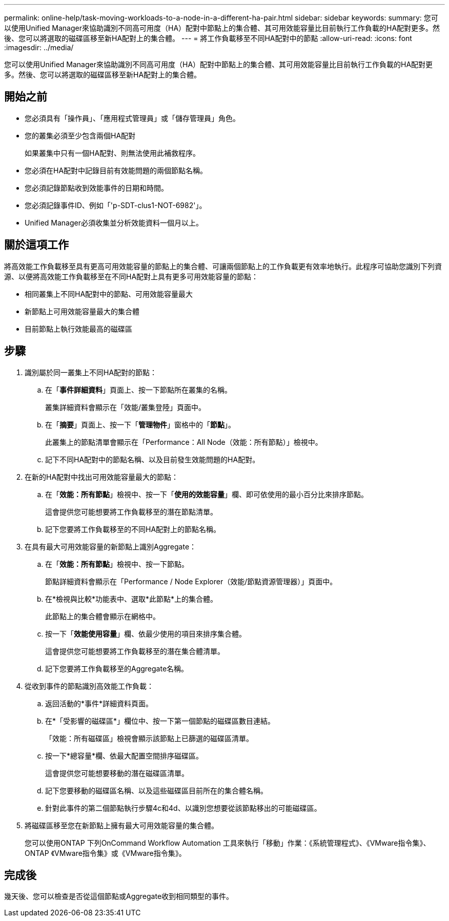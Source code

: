 ---
permalink: online-help/task-moving-workloads-to-a-node-in-a-different-ha-pair.html 
sidebar: sidebar 
keywords:  
summary: 您可以使用Unified Manager來協助識別不同高可用度（HA）配對中節點上的集合體、其可用效能容量比目前執行工作負載的HA配對更多。然後、您可以將選取的磁碟區移至新HA配對上的集合體。 
---
= 將工作負載移至不同HA配對中的節點
:allow-uri-read: 
:icons: font
:imagesdir: ../media/


[role="lead"]
您可以使用Unified Manager來協助識別不同高可用度（HA）配對中節點上的集合體、其可用效能容量比目前執行工作負載的HA配對更多。然後、您可以將選取的磁碟區移至新HA配對上的集合體。



== 開始之前

* 您必須具有「操作員」、「應用程式管理員」或「儲存管理員」角色。
* 您的叢集必須至少包含兩個HA配對
+
如果叢集中只有一個HA配對、則無法使用此補救程序。

* 您必須在HA配對中記錄目前有效能問題的兩個節點名稱。
* 您必須記錄節點收到效能事件的日期和時間。
* 您必須記錄事件ID、例如「'p-SDT-clus1-NOT-6982'」。
* Unified Manager必須收集並分析效能資料一個月以上。




== 關於這項工作

將高效能工作負載移至具有更高可用效能容量的節點上的集合體、可讓兩個節點上的工作負載更有效率地執行。此程序可協助您識別下列資源、以便將高效能工作負載移至在不同HA配對上具有更多可用效能容量的節點：

* 相同叢集上不同HA配對中的節點、可用效能容量最大
* 新節點上可用效能容量最大的集合體
* 目前節點上執行效能最高的磁碟區




== 步驟

. 識別屬於同一叢集上不同HA配對的節點：
+
.. 在「*事件詳細資料*」頁面上、按一下節點所在叢集的名稱。
+
叢集詳細資料會顯示在「效能/叢集登陸」頁面中。

.. 在「*摘要*」頁面上、按一下「*管理物件*」窗格中的「*節點*」。
+
此叢集上的節點清單會顯示在「Performance：All Node（效能：所有節點）」檢視中。

.. 記下不同HA配對中的節點名稱、以及目前發生效能問題的HA配對。


. 在新的HA配對中找出可用效能容量最大的節點：
+
.. 在「*效能：所有節點*」檢視中、按一下「*使用的效能容量*」欄、即可依使用的最小百分比來排序節點。
+
這會提供您可能想要將工作負載移至的潛在節點清單。

.. 記下您要將工作負載移至的不同HA配對上的節點名稱。


. 在具有最大可用效能容量的新節點上識別Aggregate：
+
.. 在「*效能：所有節點*」檢視中、按一下節點。
+
節點詳細資料會顯示在「Performance / Node Explorer（效能/節點資源管理器）」頁面中。

.. 在*檢視與比較*功能表中、選取*此節點*上的集合體。
+
此節點上的集合體會顯示在網格中。

.. 按一下「*效能使用容量*」欄、依最少使用的項目來排序集合體。
+
這會提供您可能想要將工作負載移至的潛在集合體清單。

.. 記下您要將工作負載移至的Aggregate名稱。


. 從收到事件的節點識別高效能工作負載：
+
.. 返回活動的*事件*詳細資料頁面。
.. 在*「受影響的磁碟區*」欄位中、按一下第一個節點的磁碟區數目連結。
+
「效能：所有磁碟區」檢視會顯示該節點上已篩選的磁碟區清單。

.. 按一下*總容量*欄、依最大配置空間排序磁碟區。
+
這會提供您可能想要移動的潛在磁碟區清單。

.. 記下您要移動的磁碟區名稱、以及這些磁碟區目前所在的集合體名稱。
.. 針對此事件的第二個節點執行步驟4c和4d、以識別您想要從該節點移出的可能磁碟區。


. 將磁碟區移至您在新節點上擁有最大可用效能容量的集合體。
+
您可以使用ONTAP 下列OnCommand Workflow Automation 工具來執行「移動」作業：《系統管理程式》、《VMware指令集》、ONTAP 《VMware指令集》或《VMware指令集》。





== 完成後

幾天後、您可以檢查是否從這個節點或Aggregate收到相同類型的事件。
